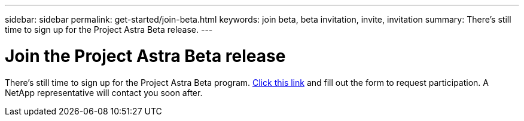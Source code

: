 ---
sidebar: sidebar
permalink: get-started/join-beta.html
keywords: join beta, beta invitation, invite, invitation
summary: There's still time to sign up for the Project Astra Beta release.
---

= Join the Project Astra Beta release
:hardbreaks:
:icons: font
:imagesdir: ../media/get-started/

[.lead]
There's still time to sign up for the Project Astra Beta program. https://cloud.netapp.com/project-astra-register[Click this link^] and fill out the form to request participation. A NetApp representative will contact you soon after.